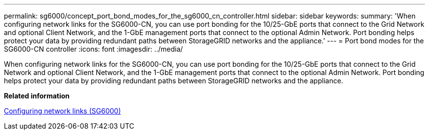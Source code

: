 ---
permalink: sg6000/concept_port_bond_modes_for_the_sg6000_cn_controller.html
sidebar: sidebar
keywords: 
summary: 'When configuring network links for the SG6000-CN, you can use port bonding for the 10/25-GbE ports that connect to the Grid Network and optional Client Network, and the 1-GbE management ports that connect to the optional Admin Network. Port bonding helps protect your data by providing redundant paths between StorageGRID networks and the appliance.'
---
= Port bond modes for the SG6000-CN controller
:icons: font
:imagesdir: ../media/

[.lead]
When configuring network links for the SG6000-CN, you can use port bonding for the 10/25-GbE ports that connect to the Grid Network and optional Client Network, and the 1-GbE management ports that connect to the optional Admin Network. Port bonding helps protect your data by providing redundant paths between StorageGRID networks and the appliance.

*Related information*

xref:task_configuring_network_links_sg6000.adoc[Configuring network links (SG6000)]
